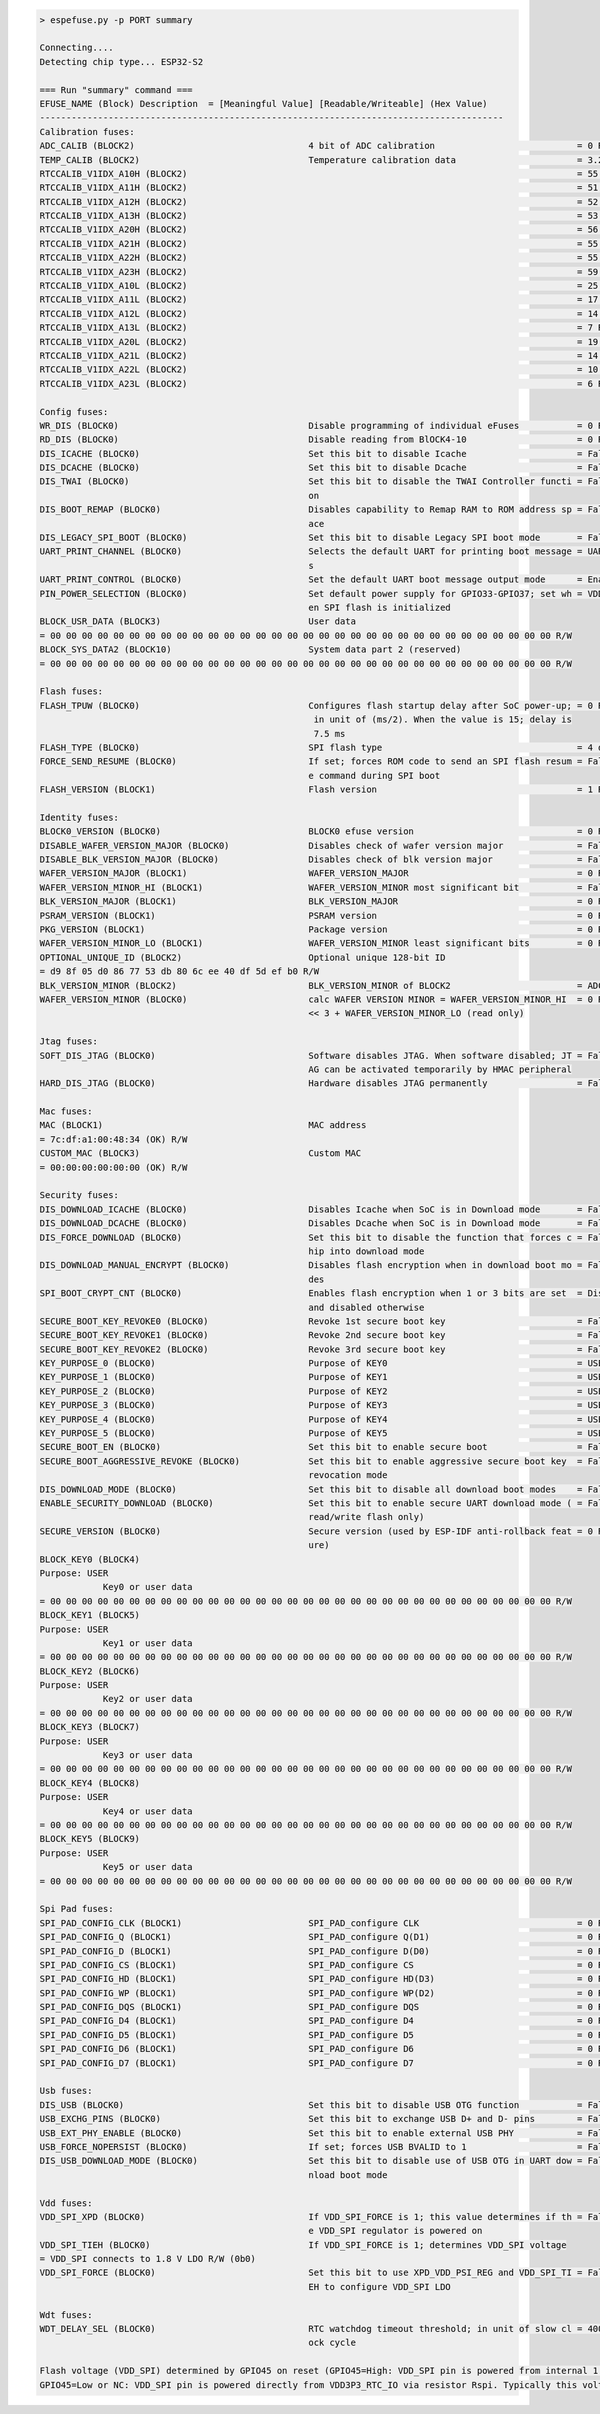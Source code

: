 .. code-block:: none

    > espefuse.py -p PORT summary

    Connecting....
    Detecting chip type... ESP32-S2

    === Run "summary" command ===
    EFUSE_NAME (Block) Description  = [Meaningful Value] [Readable/Writeable] (Hex Value)
    ----------------------------------------------------------------------------------------
    Calibration fuses:
    ADC_CALIB (BLOCK2)                                 4 bit of ADC calibration                           = 0 R/W (0x0)
    TEMP_CALIB (BLOCK2)                                Temperature calibration data                       = 3.2 R/W (0b000100000)
    RTCCALIB_V1IDX_A10H (BLOCK2)                                                                          = 55 R/W (0x37)
    RTCCALIB_V1IDX_A11H (BLOCK2)                                                                          = 51 R/W (0x33)
    RTCCALIB_V1IDX_A12H (BLOCK2)                                                                          = 52 R/W (0x34)
    RTCCALIB_V1IDX_A13H (BLOCK2)                                                                          = 53 R/W (0x35)
    RTCCALIB_V1IDX_A20H (BLOCK2)                                                                          = 56 R/W (0x38)
    RTCCALIB_V1IDX_A21H (BLOCK2)                                                                          = 55 R/W (0x37)
    RTCCALIB_V1IDX_A22H (BLOCK2)                                                                          = 55 R/W (0x37)
    RTCCALIB_V1IDX_A23H (BLOCK2)                                                                          = 59 R/W (0x3b)
    RTCCALIB_V1IDX_A10L (BLOCK2)                                                                          = 25 R/W (0b011001)
    RTCCALIB_V1IDX_A11L (BLOCK2)                                                                          = 17 R/W (0b010001)
    RTCCALIB_V1IDX_A12L (BLOCK2)                                                                          = 14 R/W (0b001110)
    RTCCALIB_V1IDX_A13L (BLOCK2)                                                                          = 7 R/W (0b000111)
    RTCCALIB_V1IDX_A20L (BLOCK2)                                                                          = 19 R/W (0b010011)
    RTCCALIB_V1IDX_A21L (BLOCK2)                                                                          = 14 R/W (0b001110)
    RTCCALIB_V1IDX_A22L (BLOCK2)                                                                          = 10 R/W (0b001010)
    RTCCALIB_V1IDX_A23L (BLOCK2)                                                                          = 6 R/W (0b000110)

    Config fuses:
    WR_DIS (BLOCK0)                                    Disable programming of individual eFuses           = 0 R/W (0x00000000)
    RD_DIS (BLOCK0)                                    Disable reading from BlOCK4-10                     = 0 R/W (0b0000000)
    DIS_ICACHE (BLOCK0)                                Set this bit to disable Icache                     = False R/W (0b0)
    DIS_DCACHE (BLOCK0)                                Set this bit to disable Dcache                     = False R/W (0b0)
    DIS_TWAI (BLOCK0)                                  Set this bit to disable the TWAI Controller functi = False R/W (0b0)
                                                       on
    DIS_BOOT_REMAP (BLOCK0)                            Disables capability to Remap RAM to ROM address sp = False R/W (0b0)
                                                       ace
    DIS_LEGACY_SPI_BOOT (BLOCK0)                       Set this bit to disable Legacy SPI boot mode       = False R/W (0b0)
    UART_PRINT_CHANNEL (BLOCK0)                        Selects the default UART for printing boot message = UART0 R/W (0b0)
                                                       s
    UART_PRINT_CONTROL (BLOCK0)                        Set the default UART boot message output mode      = Enable R/W (0b00)
    PIN_POWER_SELECTION (BLOCK0)                       Set default power supply for GPIO33-GPIO37; set wh = VDD3P3_CPU R/W (0b0)
                                                       en SPI flash is initialized
    BLOCK_USR_DATA (BLOCK3)                            User data
    = 00 00 00 00 00 00 00 00 00 00 00 00 00 00 00 00 00 00 00 00 00 00 00 00 00 00 00 00 00 00 00 00 R/W
    BLOCK_SYS_DATA2 (BLOCK10)                          System data part 2 (reserved)
    = 00 00 00 00 00 00 00 00 00 00 00 00 00 00 00 00 00 00 00 00 00 00 00 00 00 00 00 00 00 00 00 00 R/W

    Flash fuses:
    FLASH_TPUW (BLOCK0)                                Configures flash startup delay after SoC power-up; = 0 R/W (0x0)
                                                        in unit of (ms/2). When the value is 15; delay is
                                                        7.5 ms
    FLASH_TYPE (BLOCK0)                                SPI flash type                                     = 4 data lines R/W (0b0)
    FORCE_SEND_RESUME (BLOCK0)                         If set; forces ROM code to send an SPI flash resum = False R/W (0b0)
                                                       e command during SPI boot
    FLASH_VERSION (BLOCK1)                             Flash version                                      = 1 R/W (0x1)

    Identity fuses:
    BLOCK0_VERSION (BLOCK0)                            BLOCK0 efuse version                               = 0 R/W (0b00)
    DISABLE_WAFER_VERSION_MAJOR (BLOCK0)               Disables check of wafer version major              = False R/W (0b0)
    DISABLE_BLK_VERSION_MAJOR (BLOCK0)                 Disables check of blk version major                = False R/W (0b0)
    WAFER_VERSION_MAJOR (BLOCK1)                       WAFER_VERSION_MAJOR                                = 0 R/W (0b00)
    WAFER_VERSION_MINOR_HI (BLOCK1)                    WAFER_VERSION_MINOR most significant bit           = False R/W (0b0)
    BLK_VERSION_MAJOR (BLOCK1)                         BLK_VERSION_MAJOR                                  = 0 R/W (0b00)
    PSRAM_VERSION (BLOCK1)                             PSRAM version                                      = 0 R/W (0x0)
    PKG_VERSION (BLOCK1)                               Package version                                    = 0 R/W (0x0)
    WAFER_VERSION_MINOR_LO (BLOCK1)                    WAFER_VERSION_MINOR least significant bits         = 0 R/W (0b000)
    OPTIONAL_UNIQUE_ID (BLOCK2)                        Optional unique 128-bit ID
    = d9 8f 05 d0 86 77 53 db 80 6c ee 40 df 5d ef b0 R/W
    BLK_VERSION_MINOR (BLOCK2)                         BLK_VERSION_MINOR of BLOCK2                        = ADC calib V1 R/W (0b001)
    WAFER_VERSION_MINOR (BLOCK0)                       calc WAFER VERSION MINOR = WAFER_VERSION_MINOR_HI  = 0 R/W (0x0)
                                                       << 3 + WAFER_VERSION_MINOR_LO (read only)

    Jtag fuses:
    SOFT_DIS_JTAG (BLOCK0)                             Software disables JTAG. When software disabled; JT = False R/W (0b0)
                                                       AG can be activated temporarily by HMAC peripheral
    HARD_DIS_JTAG (BLOCK0)                             Hardware disables JTAG permanently                 = False R/W (0b0)

    Mac fuses:
    MAC (BLOCK1)                                       MAC address
    = 7c:df:a1:00:48:34 (OK) R/W
    CUSTOM_MAC (BLOCK3)                                Custom MAC
    = 00:00:00:00:00:00 (OK) R/W

    Security fuses:
    DIS_DOWNLOAD_ICACHE (BLOCK0)                       Disables Icache when SoC is in Download mode       = False R/W (0b0)
    DIS_DOWNLOAD_DCACHE (BLOCK0)                       Disables Dcache when SoC is in Download mode       = False R/W (0b0)
    DIS_FORCE_DOWNLOAD (BLOCK0)                        Set this bit to disable the function that forces c = False R/W (0b0)
                                                       hip into download mode
    DIS_DOWNLOAD_MANUAL_ENCRYPT (BLOCK0)               Disables flash encryption when in download boot mo = False R/W (0b0)
                                                       des
    SPI_BOOT_CRYPT_CNT (BLOCK0)                        Enables flash encryption when 1 or 3 bits are set  = Disable R/W (0b000)
                                                       and disabled otherwise
    SECURE_BOOT_KEY_REVOKE0 (BLOCK0)                   Revoke 1st secure boot key                         = False R/W (0b0)
    SECURE_BOOT_KEY_REVOKE1 (BLOCK0)                   Revoke 2nd secure boot key                         = False R/W (0b0)
    SECURE_BOOT_KEY_REVOKE2 (BLOCK0)                   Revoke 3rd secure boot key                         = False R/W (0b0)
    KEY_PURPOSE_0 (BLOCK0)                             Purpose of KEY0                                    = USER R/W (0x0)
    KEY_PURPOSE_1 (BLOCK0)                             Purpose of KEY1                                    = USER R/W (0x0)
    KEY_PURPOSE_2 (BLOCK0)                             Purpose of KEY2                                    = USER R/W (0x0)
    KEY_PURPOSE_3 (BLOCK0)                             Purpose of KEY3                                    = USER R/W (0x0)
    KEY_PURPOSE_4 (BLOCK0)                             Purpose of KEY4                                    = USER R/W (0x0)
    KEY_PURPOSE_5 (BLOCK0)                             Purpose of KEY5                                    = USER R/W (0x0)
    SECURE_BOOT_EN (BLOCK0)                            Set this bit to enable secure boot                 = False R/W (0b0)
    SECURE_BOOT_AGGRESSIVE_REVOKE (BLOCK0)             Set this bit to enable aggressive secure boot key  = False R/W (0b0)
                                                       revocation mode
    DIS_DOWNLOAD_MODE (BLOCK0)                         Set this bit to disable all download boot modes    = False R/W (0b0)
    ENABLE_SECURITY_DOWNLOAD (BLOCK0)                  Set this bit to enable secure UART download mode ( = False R/W (0b0)
                                                       read/write flash only)
    SECURE_VERSION (BLOCK0)                            Secure version (used by ESP-IDF anti-rollback feat = 0 R/W (0x0000)
                                                       ure)
    BLOCK_KEY0 (BLOCK4)
    Purpose: USER
                Key0 or user data
    = 00 00 00 00 00 00 00 00 00 00 00 00 00 00 00 00 00 00 00 00 00 00 00 00 00 00 00 00 00 00 00 00 R/W
    BLOCK_KEY1 (BLOCK5)
    Purpose: USER
                Key1 or user data
    = 00 00 00 00 00 00 00 00 00 00 00 00 00 00 00 00 00 00 00 00 00 00 00 00 00 00 00 00 00 00 00 00 R/W
    BLOCK_KEY2 (BLOCK6)
    Purpose: USER
                Key2 or user data
    = 00 00 00 00 00 00 00 00 00 00 00 00 00 00 00 00 00 00 00 00 00 00 00 00 00 00 00 00 00 00 00 00 R/W
    BLOCK_KEY3 (BLOCK7)
    Purpose: USER
                Key3 or user data
    = 00 00 00 00 00 00 00 00 00 00 00 00 00 00 00 00 00 00 00 00 00 00 00 00 00 00 00 00 00 00 00 00 R/W
    BLOCK_KEY4 (BLOCK8)
    Purpose: USER
                Key4 or user data
    = 00 00 00 00 00 00 00 00 00 00 00 00 00 00 00 00 00 00 00 00 00 00 00 00 00 00 00 00 00 00 00 00 R/W
    BLOCK_KEY5 (BLOCK9)
    Purpose: USER
                Key5 or user data
    = 00 00 00 00 00 00 00 00 00 00 00 00 00 00 00 00 00 00 00 00 00 00 00 00 00 00 00 00 00 00 00 00 R/W

    Spi Pad fuses:
    SPI_PAD_CONFIG_CLK (BLOCK1)                        SPI_PAD_configure CLK                              = 0 R/W (0b000000)
    SPI_PAD_CONFIG_Q (BLOCK1)                          SPI_PAD_configure Q(D1)                            = 0 R/W (0b000000)
    SPI_PAD_CONFIG_D (BLOCK1)                          SPI_PAD_configure D(D0)                            = 0 R/W (0b000000)
    SPI_PAD_CONFIG_CS (BLOCK1)                         SPI_PAD_configure CS                               = 0 R/W (0b000000)
    SPI_PAD_CONFIG_HD (BLOCK1)                         SPI_PAD_configure HD(D3)                           = 0 R/W (0b000000)
    SPI_PAD_CONFIG_WP (BLOCK1)                         SPI_PAD_configure WP(D2)                           = 0 R/W (0b000000)
    SPI_PAD_CONFIG_DQS (BLOCK1)                        SPI_PAD_configure DQS                              = 0 R/W (0b000000)
    SPI_PAD_CONFIG_D4 (BLOCK1)                         SPI_PAD_configure D4                               = 0 R/W (0b000000)
    SPI_PAD_CONFIG_D5 (BLOCK1)                         SPI_PAD_configure D5                               = 0 R/W (0b000000)
    SPI_PAD_CONFIG_D6 (BLOCK1)                         SPI_PAD_configure D6                               = 0 R/W (0b000000)
    SPI_PAD_CONFIG_D7 (BLOCK1)                         SPI_PAD_configure D7                               = 0 R/W (0b000000)

    Usb fuses:
    DIS_USB (BLOCK0)                                   Set this bit to disable USB OTG function           = False R/W (0b0)
    USB_EXCHG_PINS (BLOCK0)                            Set this bit to exchange USB D+ and D- pins        = False R/W (0b0)
    USB_EXT_PHY_ENABLE (BLOCK0)                        Set this bit to enable external USB PHY            = False R/W (0b0)
    USB_FORCE_NOPERSIST (BLOCK0)                       If set; forces USB BVALID to 1                     = False R/W (0b0)
    DIS_USB_DOWNLOAD_MODE (BLOCK0)                     Set this bit to disable use of USB OTG in UART dow = False R/W (0b0)
                                                       nload boot mode

    Vdd fuses:
    VDD_SPI_XPD (BLOCK0)                               If VDD_SPI_FORCE is 1; this value determines if th = False R/W (0b0)
                                                       e VDD_SPI regulator is powered on
    VDD_SPI_TIEH (BLOCK0)                              If VDD_SPI_FORCE is 1; determines VDD_SPI voltage
    = VDD_SPI connects to 1.8 V LDO R/W (0b0)
    VDD_SPI_FORCE (BLOCK0)                             Set this bit to use XPD_VDD_PSI_REG and VDD_SPI_TI = False R/W (0b0)
                                                       EH to configure VDD_SPI LDO

    Wdt fuses:
    WDT_DELAY_SEL (BLOCK0)                             RTC watchdog timeout threshold; in unit of slow cl = 40000 R/W (0b00)
                                                       ock cycle

    Flash voltage (VDD_SPI) determined by GPIO45 on reset (GPIO45=High: VDD_SPI pin is powered from internal 1.8V LDO
    GPIO45=Low or NC: VDD_SPI pin is powered directly from VDD3P3_RTC_IO via resistor Rspi. Typically this voltage is 3.3 V).
